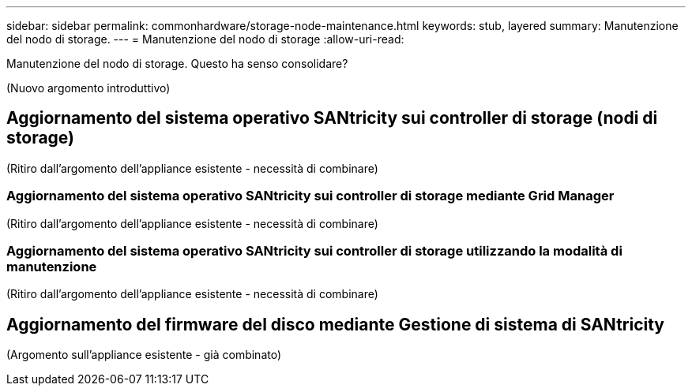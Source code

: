 ---
sidebar: sidebar 
permalink: commonhardware/storage-node-maintenance.html 
keywords: stub, layered 
summary: Manutenzione del nodo di storage. 
---
= Manutenzione del nodo di storage
:allow-uri-read: 


[role="lead"]
Manutenzione del nodo di storage. Questo ha senso consolidare?

(Nuovo argomento introduttivo)



== Aggiornamento del sistema operativo SANtricity sui controller di storage (nodi di storage)

(Ritiro dall'argomento dell'appliance esistente - necessità di combinare)



=== Aggiornamento del sistema operativo SANtricity sui controller di storage mediante Grid Manager

(Ritiro dall'argomento dell'appliance esistente - necessità di combinare)



=== Aggiornamento del sistema operativo SANtricity sui controller di storage utilizzando la modalità di manutenzione

(Ritiro dall'argomento dell'appliance esistente - necessità di combinare)



== Aggiornamento del firmware del disco mediante Gestione di sistema di SANtricity

(Argomento sull'appliance esistente - già combinato)
